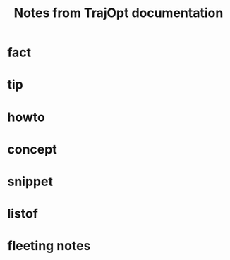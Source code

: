 :PROPERTIES:
:ID:       40637220-25b2-4f25-a17d-2e1386f56df6
:END:
#+title: Notes from TrajOpt documentation
#+filetags: :book:

* fact
* tip
* howto
* concept
* snippet
* listof

* fleeting notes
